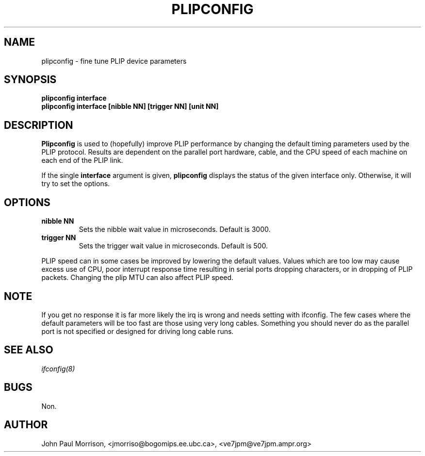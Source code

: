 .TH PLIPCONFIG 8 "17 February 1995" "" ""
.SH NAME
plipconfig \- fine tune PLIP device parameters 
.SH SYNOPSIS
.B "plipconfig interface"
.br
.B "plipconfig interface [nibble NN] [trigger NN] [unit NN]"
.SH DESCRIPTION
.B Plipconfig
is used to (hopefully) improve PLIP performance by changing the default
timing parameters used by the PLIP protocol. Results are dependent on
the parallel port hardware, cable, and the CPU speed of each machine
on each end of the PLIP link.
.LP
If the single 
.B interface
argument is given,
.B plipconfig
displays the status of the given interface
only.  Otherwise, it will try to set the options.
.SH OPTIONS
.TP
.B "nibble NN"
Sets the nibble wait value in microseconds. Default is 3000.
.TP
.B "trigger NN"
Sets the trigger wait value in microseconds. Default is 500.
.LP
PLIP speed can in some cases be improved by lowering the default values.
Values which are too low may cause excess use of CPU, poor interrupt 
response time resulting in serial ports dropping characters, or in dropping
of PLIP packets. Changing the plip MTU can also affect PLIP speed.
.SH NOTE
If you get no response it is far more likely the irq is wrong and needs
setting with ifconfig. The few cases where the default parameters will
be too fast are those using very long cables. Something you should
never do as the parallel port is not specified or designed for driving
long cable runs.
.SH SEE ALSO
.I ifconfig(8)
.SH BUGS
Non.
.SH AUTHOR
John Paul Morrison, <jmorriso@bogomips.ee.ubc.ca>, <ve7jpm@ve7jpm.ampr.org>

